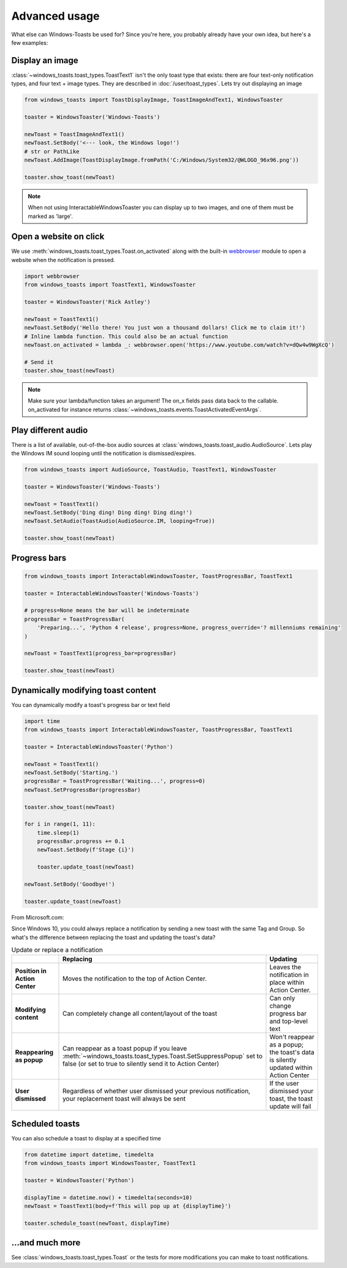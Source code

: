Advanced usage
==============

What else can Windows-Toasts be used for? Since you're here, you probably already have your own idea, but here's a few examples:

Display an image
----------------

:class:`~windows_toasts.toast_types.ToastText1` isn't the only toast type that exists: there are four text-only notification types, and four text + image types. They are described in :doc:`/user/toast_types`.
Lets try out displaying an image

.. code-block:: python

    from windows_toasts import ToastDisplayImage, ToastImageAndText1, WindowsToaster

    toaster = WindowsToaster('Windows-Toasts')

    newToast = ToastImageAndText1()
    newToast.SetBody('<--- look, the Windows logo!')
    # str or PathLike
    newToast.AddImage(ToastDisplayImage.fromPath('C:/Windows/System32/@WLOGO_96x96.png'))

    toaster.show_toast(newToast)

.. note::
    When not using InteractableWindowsToaster you can display up to two images, and one of them must be marked as 'large'.

Open a website on click
-----------------------

We use :meth:`windows_toasts.toast_types.Toast.on_activated` along with the built-in
`webbrowser <https://docs.python.org/3/library/webbrowser.html>`_ module to open a website
when the notification is pressed.

.. code-block:: python

    import webbrowser
    from windows_toasts import ToastText1, WindowsToaster

    toaster = WindowsToaster('Rick Astley')

    newToast = ToastText1()
    newToast.SetBody('Hello there! You just won a thousand dollars! Click me to claim it!')
    # Inline lambda function. This could also be an actual function
    newToast.on_activated = lambda _: webbrowser.open('https://www.youtube.com/watch?v=dQw4w9WgXcQ')

    # Send it
    toaster.show_toast(newToast)

.. note::
    Make sure your lambda/function takes an argument! The on_x fields pass data back to the callable. on_activated for instance returns :class:`~windows_toasts.events.ToastActivatedEventArgs`.

Play different audio
--------------------

There is a list of available, out-of-the-box audio sources at :class:`windows_toasts.toast_audio.AudioSource`. Lets play the Windows IM sound looping until the notification is dismissed/expires.

.. code-block:: python

    from windows_toasts import AudioSource, ToastAudio, ToastText1, WindowsToaster

    toaster = WindowsToaster('Windows-Toasts')

    newToast = ToastText1()
    newToast.SetBody('Ding ding! Ding ding! Ding ding!')
    newToast.SetAudio(ToastAudio(AudioSource.IM, looping=True))

    toaster.show_toast(newToast)

Progress bars
-------------

.. code-block:: python

    from windows_toasts import InteractableWindowsToaster, ToastProgressBar, ToastText1

    toaster = InteractableWindowsToaster('Windows-Toasts')

    # progress=None means the bar will be indeterminate
    progressBar = ToastProgressBar(
        'Preparing...', 'Python 4 release', progress=None, progress_override='? millenniums remaining'
    )

    newToast = ToastText1(progress_bar=progressBar)

    toaster.show_toast(newToast)

Dynamically modifying toast content
-----------------------------------

You can dynamically modify a toast's progress bar or text field

.. code-block:: python

    import time
    from windows_toasts import InteractableWindowsToaster, ToastProgressBar, ToastText1

    toaster = InteractableWindowsToaster('Python')

    newToast = ToastText1()
    newToast.SetBody('Starting.')
    progressBar = ToastProgressBar('Waiting...', progress=0)
    newToast.SetProgressBar(progressBar)

    toaster.show_toast(newToast)

    for i in range(1, 11):
        time.sleep(1)
        progressBar.progress += 0.1
        newToast.SetBody(f'Stage {i}')

        toaster.update_toast(newToast)

    newToast.SetBody('Goodbye!')

    toaster.update_toast(newToast)

From Microsoft.com:

Since Windows 10, you could always replace a notification by sending a new toast with the same Tag and Group. So what's the difference between replacing the toast and updating the toast's data?

.. list-table:: Update or replace a notification
    :header-rows: 1

    * -
      - Replacing
      - Updating
    * - **Position in Action Center**
      - Moves the notification to the top of Action Center.
      - Leaves the notification in place within Action Center.
    * - **Modifying content**
      - Can completely change all content/layout of the toast
      - Can only change progress bar and top-level text
    * - **Reappearing as popup**
      - Can reappear as a toast popup if you leave :meth:`~windows_toasts.toast_types.Toast.SetSuppressPopup` set to false (or set to true to silently send it to Action Center)
      - Won't reappear as a popup; the toast's data is silently updated within Action Center
    * - **User dismissed**
      - Regardless of whether user dismissed your previous notification, your replacement toast will always be sent
      - If the user dismissed your toast, the toast update will fail

Scheduled toasts
----------------

You can also schedule a toast to display at a specified time

.. code-block:: python

    from datetime import datetime, timedelta
    from windows_toasts import WindowsToaster, ToastText1

    toaster = WindowsToaster('Python')

    displayTime = datetime.now() + timedelta(seconds=10)
    newToast = ToastText1(body=f'This will pop up at {displayTime}')

    toaster.schedule_toast(newToast, displayTime)

...and much more
----------------

See :class:`windows_toasts.toast_types.Toast` or the tests for more modifications you can make to toast notifications.